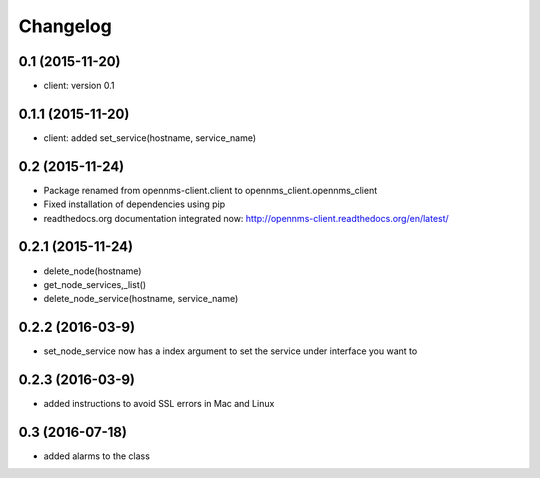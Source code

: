 .. :changelog:

Changelog
---------


0.1 (2015-11-20)
++++++++++++++++
* client: version 0.1

0.1.1 (2015-11-20)
++++++++++++++++++
* client: added set_service(hostname, service_name)

0.2 (2015-11-24)
++++++++++++++++
* Package renamed from opennms-client.client to opennms_client.opennms_client
* Fixed installation of dependencies using pip
* readthedocs.org documentation integrated now: http://opennms-client.readthedocs.org/en/latest/


0.2.1 (2015-11-24)
++++++++++++++++++
* delete_node(hostname)
* get_node_services,_list()
* delete_node_service(hostname, service_name)


0.2.2 (2016-03-9)
+++++++++++++++++
* set_node_service now has a index argument to set the service under interface you want to


0.2.3 (2016-03-9)
+++++++++++++++++
* added instructions to avoid SSL errors in Mac and Linux

0.3 (2016-07-18)
+++++++++++++++++
* added alarms to the class
